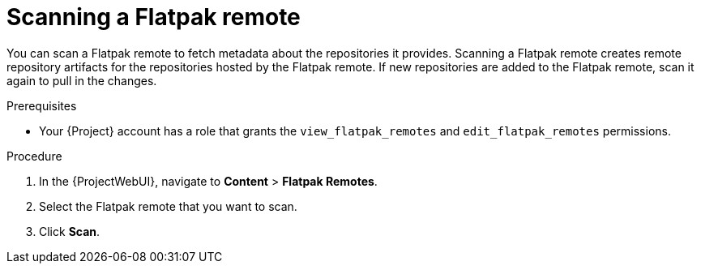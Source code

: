 :_mod-docs-content-type: PROCEDURE

[id="scanning-a-flatpak-remote"]
= Scanning a Flatpak remote

You can scan a Flatpak remote to fetch metadata about the repositories it provides.
Scanning a Flatpak remote creates remote repository artifacts for the repositories hosted by the Flatpak remote.
If new repositories are added to the Flatpak remote, scan it again to pull in the changes.

.Prerequisites
* Your {Project} account has a role that grants the `view_flatpak_remotes` and `edit_flatpak_remotes` permissions.

.Procedure
. In the {ProjectWebUI}, navigate to *Content* > *Flatpak Remotes*.
. Select the Flatpak remote that you want to scan.
. Click *Scan*.
